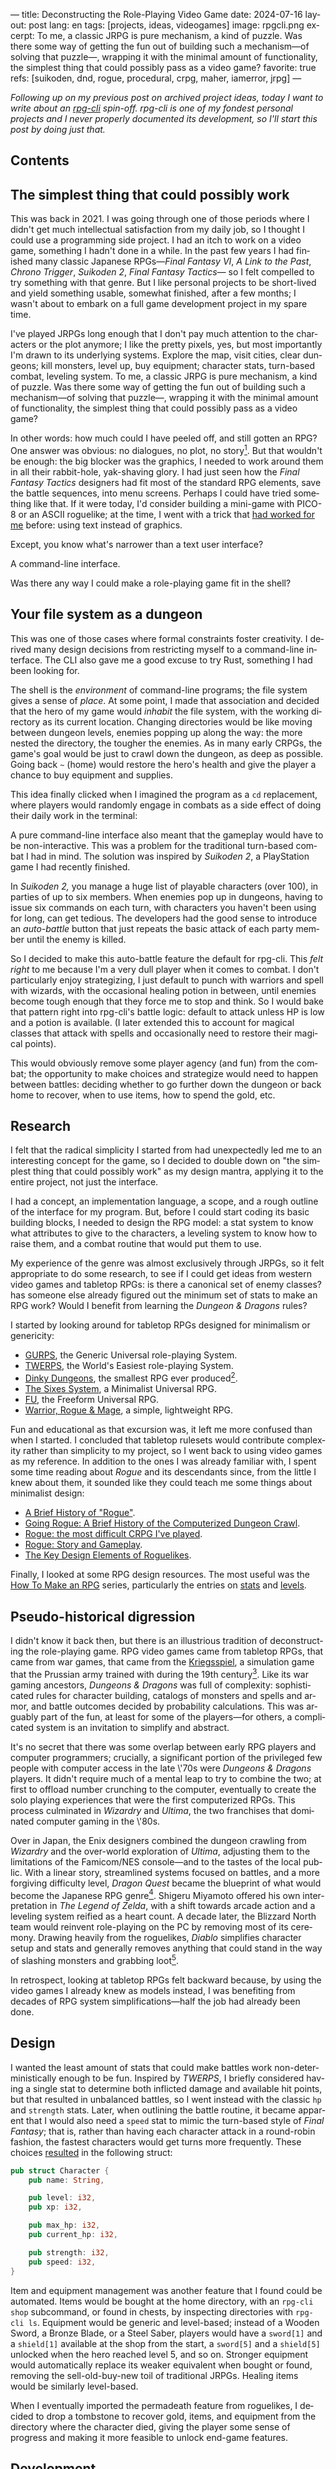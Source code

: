 ---
title: Deconstructing the Role-Playing Video Game
date: 2024-07-16
layout: post
lang: en
tags: [projects, ideas, videogames]
image: rpgcli.png
excerpt: To me, a classic JRPG is pure mechanism, a kind of puzzle. Was there some way of getting the fun out of building such a mechanism—of solving that puzzle—, wrapping it with the minimal amount of functionality, the simplest thing that could possibly pass as a video game?
favorite: true
refs: [suikoden, dnd, rogue, procedural, crpg, maher, iamerror, jrpg]
---
#+OPTIONS: toc:nil num:1
#+LANGUAGE: en

/Following up on my [[a-computing-magazine-anthology][previous post]] on archived project ideas, today I want to write about an [[https://github.com/facundoolano/rpg-cli][rpg-cli]] spin-off. rpg-cli is one of my fondest personal projects and I never properly documented its development, so I'll start this post by doing just that./

#+begin_export html
<h2>Contents</h2>
#+end_export
#+TOC: headlines 3

** The simplest thing that could possibly work

This was back in 2021. I was going through one of those periods where I didn't get much intellectual satisfaction from my daily job, so I thought I could use a programming side project. I had an itch to work on a video game, something I hadn't done in a while.
In the past few years I had finished many classic Japanese RPGs---/Final Fantasy VI/, /A Link to the Past/, /Chrono Trigger/, /Suikoden 2/, /Final Fantasy Tactics---/ so I felt compelled to try something with that genre. But I like personal projects to be short-lived and yield something usable, somewhat finished, after a few months; I wasn't about to embark on a full game development project in my spare time.

I've played JRPGs long enough that I don't pay much attention to the characters or the plot anymore; I like the pretty pixels, yes, but most importantly I'm drawn to its underlying systems. Explore the map, visit cities, clear dungeons; kill monsters, level up, buy equipment; character stats, turn-based combat, leveling system. To me, a classic JRPG is pure mechanism, a kind of puzzle. Was there some way of getting the fun out of building such a mechanism---of solving that puzzle---, wrapping it with the minimal amount of functionality, the simplest thing that could possibly pass as a video game?

In other words: how much could I have peeled off, and still gotten an RPG? One answer was obvious: no dialogues, no plot, no story[fn:2]. But that wouldn't be enough: the big  blocker was the graphics, I needed to work around them in all their rabbit-hole, yak-shaving glory. I had just seen how the /Final Fantasy Tactics/ designers had fit most of the standard RPG elements, save the battle sequences, into menu screens. Perhaps I could have tried something like that. If it were today, I'd consider building a mini-game with PICO-8 or an ASCII roguelike; at the time, I went with a trick that [[https://github.com/facundoolano/advenjure][had worked for me]] before: using text instead of graphics.

Except, you know what's narrower than a text user interface?

A command-line interface.

Was there any way I could make a role-playing game fit in the shell?

** Your file system as a dungeon
This was one of those cases where formal constraints foster creativity. I derived many design decisions from restricting myself to a command-line interface. The CLI also gave me a good excuse to try Rust, something I had been looking for.

The shell is the /environment/ of command-line programs; the file system gives a sense of /place/. At some point, I made that association and decided that the hero of my game would /inhabit/ the file system, with the working directory as its current location. Changing directories would be like moving between dungeon levels, enemies popping up along the way: the more nested the directory, the tougher the enemies. As in many early CRPGs, the game's goal would be just to crawl down the dungeon, as deep as possible. Going back ~~~ (home) would restore the hero's health and give the player a chance to buy equipment and supplies.

This idea finally clicked when I imagined the program as a ~cd~ replacement, where players would randomly engage in combats as a side effect of doing their daily work in the terminal:

#+BEGIN_EXPORT html
<div class="text-center">
 <img src="{{site.config.static_root}}/img/rpgcli.png" style="max-width:100%; max-height:unset">
</div>
#+END_EXPORT

A pure command-line interface also meant that the gameplay would have to be non-interactive. This was a problem for the traditional turn-based combat I had in mind. The solution was inspired by /Suikoden 2/, a PlayStation game I had recently finished.

In /Suikoden 2,/ you manage a huge list of playable characters (over 100), in parties of up to six members. When enemies pop up in dungeons, having to issue six commands on each turn, with characters you haven't been using for long, can get tedious. The developers had the good sense to introduce an /auto-battle/ button that just repeats the basic attack of each party member until the enemy is killed.

So I decided to make this auto-battle feature the default for rpg-cli. This /felt right/ to me because I'm a very dull player when it comes to combat. I don't particularly enjoy strategizing, I just default to punch with warriors and spell with wizards, with the occasional healing potion in between, until enemies become tough enough that they force me to stop and think. So I would bake that pattern right into rpg-cli's battle logic: default to attack unless HP is low and a potion is available. (I later extended this to account for magical classes that attack with spells and occasionally need to restore their magical points).

This would obviously remove some player agency (and fun) from the combat; the opportunity to make choices and strategize would need to happen between battles: deciding whether to go further down the dungeon or back home to recover, when to use items, how to spend the gold, etc.

** Research

I felt that the radical simplicity I started from had unexpectedly led me to an interesting concept for the game, so I decided to double down on "the simplest thing that could possibly work" as my design mantra, applying it to the entire project, not just the interface.

I had a concept, an implementation language, a scope, and a rough outline of the interface for my program. But, before I could start coding its basic building blocks, I needed to design the RPG model: a stat system to know what attributes to give to the characters, a leveling system to know how to raise them, and a combat routine that would put them to use.

My experience of the genre was almost exclusively through JRPGs, so it felt appropriate to do some research, to see if I could get ideas from western video games and tabletop RPGs: is there a canonical set of enemy classes? has someone else already figured out the minimum set of stats to make an RPG work? Would I benefit from learning the /Dungeon & Dragons/ rules?

I started by looking around for tabletop RPGs designed for minimalism or genericity:
  - [[https://en.wikipedia.org/wiki/GURPS][GURPS]], the Generic Universal role-playing System.
  - [[https://en.wikipedia.org/wiki/TWERPS][TWERPS]], the World's Easiest role-playing System.
  - [[https://en.wikipedia.org/wiki/Dinky_Dungeons][Dinky Dungeons]], the smallest RPG ever produced[fn:1].
  - [[http://www.campaignmastery.com/blog/introducing-the-sixes-system/][The Sixes System]], a Minimalist Universal RPG.
  - [[https://www.perilplanet.com/freeform-universal/][FU]], the Freeform Universal RPG.
  - [[https://www.stargazergames.eu/warrior-rogue-mage/][Warrior, Rogue & Mage]], a simple, lightweight RPG.

#+BEGIN_EXPORT html
<div class="text-center">
 <img src="{{site.config.static_root}}/img/dinky.jpg" style="max-width:100%; max-height:unset">
</div>
#+END_EXPORT


Fun and educational as that excursion was, it left me more confused than when I started. I concluded that tabletop rulesets would contribute complexity rather than simplicity to my project, so I went back to using video games as my reference. In addition to the ones I was already familiar with, I spent some time reading about /Rogue/ and its descendants since, from the little I knew about them, it sounded like they could teach me some things about minimalist design:
  - [[https://web.archive.org/web/20050206091120/http://www.wichman.org/roguehistory.html][A Brief History of "Rogue"]].
  - [[https://insight.ieeeusa.org/articles/going-rogue-a-brief-history-of-the-computerized-dungeon-crawl/][Going Rogue: A Brief History of the Computerized Dungeon Crawl]].
  - [[http://crpgaddict.blogspot.com/2010/02/rogue-most-difficult-crpg-ive-played.html][Rogue: the most difficult CRPG I've played]].
  - [[http://crpgaddict.blogspot.com/2010/02/rogue-story-and-gameplay.html][Rogue: Story and Gameplay]].
  - [[https://gamedevelopment.tutsplus.com/articles/the-key-design-elements-of-roguelikes--cms-23510][The Key Design Elements of Roguelikes]].

Finally, I looked at some RPG design resources. The most useful was the [[https://howtomakeanrpg.com/][How To Make an RPG]] series, particularly the entries on [[http://howtomakeanrpg.com/a/how-to-make-an-rpg-stats.html][stats]] and [[http://howtomakeanrpg.com/a/how-to-make-an-rpg-levels.html][levels]].

** Pseudo-historical digression
I didn't know it back then, but there is an illustrious tradition of deconstructing the role-playing game. RPG video games came from tabletop RPGs, that came from war games, that came from the [[https://en.wikipedia.org/wiki/Kriegsspiel][Kriegsspiel]], a simulation game that the Prussian army trained with during the 19th century[fn:3]. Like its war gaming ancestors, /Dungeons & Dragons/ was full of complexity: sophisticated rules for character building, catalogs of monsters and spells and armor, and battle outcomes decided by probability calculations. This was arguably part of the fun, at least for some of the players---for others, a complicated system is an invitation to simplify and abstract.

It's no secret that there was some overlap between early RPG players and computer programmers; crucially, a significant portion of the privileged few people with computer access in the late \'70s were /Dungeons & Dragons/ players. It didn't require much of a mental leap to try to combine the two; at first to offload number crunching to the computer, eventually to create the solo playing experiences that were the first computerized RPGs.
This process culminated in /Wizardry/ and /Ultima/, the two franchises that dominated computer gaming in the \'80s.

Over in Japan, the Enix designers combined the dungeon crawling from /Wizardry/ and the over-world exploration of /Ultima/, adjusting them to the limitations of the Famicom/NES console---and to the tastes of the local public.
With a linear story, streamlined systems focused on battles, and a more forgiving difficulty level, /Dragon Quest/
became the blueprint of what would become the Japanese RPG genre[fn:4]. Shigeru Miyamoto offered his own interpretation in /The Legend of Zelda/, with a shift towards arcade action and a leveling system reified as a heart count. A decade later, the Blizzard North team would reinvent role-playing on the PC by removing most of its ceremony. Drawing heavily from the roguelikes, /Diablo/ simplifies character setup and stats and generally removes anything that could stand in the way of slashing monsters and grabbing loot[fn:5].

In retrospect, looking at tabletop RPGs felt backward because, by using the video games I already knew as models instead, I was benefiting from decades of RPG system simplifications---half the job had already been done.

** Design

I wanted the least amount of stats that could make battles work non-deterministically enough to be fun.
Inspired by /TWERPS/, I briefly considered having a single stat to determine both inflicted damage and available hit points, but that resulted in unbalanced battles, so I went instead with the classic ~hp~ and ~strength~ stats. Later, when outlining the battle routine, it became apparent that I would also need a ~speed~ stat to mimic the turn-based style of /Final Fantasy/; that is, rather than having each character attack in a round-robin fashion, the fastest characters would get turns more frequently. These choices [[https://github.com/facundoolano/rpg-cli/blob/d4c90252db34a04e9abb7e96623c62d6fe47edfe/src/character.rs#L15-L27][resulted]] in the following struct:

#+begin_src rust
pub struct Character {
    pub name: String,

    pub level: i32,
    pub xp: i32,

    pub max_hp: i32,
    pub current_hp: i32,

    pub strength: i32,
    pub speed: i32,
}
#+end_src

Item and equipment management was another feature that I found could be automated. Items would be bought at the home directory, with an ~rpg-cli shop~ subcommand, or found in chests, by inspecting directories with ~rpg-cli ls~. Equipment would be generic and level-based; instead of a Wooden Sword, a Bronze Blade, or a Steel Saber, players would have a ~sword[1]~ and a ~shield[1]~ available at the shop from the start, a ~sword[5]~ and a ~shield[5]~ unlocked when the hero reached level 5, and so on. Stronger equipment would automatically replace its weaker equivalent when bought or found, removing the sell-old-buy-new toil of traditional JRPGs. Healing items would be similarly level-based.

When I eventually imported the permadeath feature from roguelikes, I decided to drop a tombstone to recover gold, items, and equipment from the directory where the character died, giving the player some sense of progress and making it more feasible to unlock end-game features.

** Development
As soon as I started prototyping, I learned that I couldn't control the shell working directory from my program (something obvious if you think about it, but that I hadn't considered before). The solution was for the program state to track its own "path to current hero location", and use a shell function to sync with it:
#+begin_src shell
rpg () {
    rpg-cli "$@"         # forward arguments to rpg-cli
    cd "$(rpg-cli pwd)"  # move shell to the hero's location
}
#+end_src

The hardcore version would be to overwrite the built-in ~cd~ function so that enemies would pop up as the user changed directories:

#+begin_src sh
cd () {
    rpg-cli cd "$@"
    builtin cd "$(rpg-cli pwd)"
}
#+end_src

Other commands like ~rm~, ~mkdir~, or ~touch~, could be similarly aliased to integrate with the game. These usage patterns paved the way for [[https://github.com/facundoolano/rpg-cli/blob/da433ff186ba32e86c386e049b3f68e0b6c7de80/shell/README.md][further options and flags]], to show the game state at the shell prompt, write scripts, and build custom gameplay flows.

#+BEGIN_CENTER
\lowast{} \lowast{} \lowast{}
#+END_CENTER


Once I got the core of the game working, I used it as a canvas, loosening up on minimalism to port features I liked from other games: character classes, status ailments, a quest to-do list, hidden enemies, easter eggs, and a final boss. This is what the [[https://github.com/facundoolano/rpg-cli/blob/da433ff186ba32e86c386e049b3f68e0b6c7de80/src/character/mod.rs#L16-L36][character struct]] looked like after these extensions:

#+begin_src rust
pub struct Character {
    pub class: Class,
    pub level: i32,
    pub xp: i32,

    max_hp: i32,
    pub current_hp: i32,

    max_mp: i32,
    pub current_mp: i32,

    strength: i32,
    speed: i32,

    pub sword: Option<Equipment>,
    pub shield: Option<Equipment>,
    pub left_ring: Option<Ring>,
    pub right_ring: Option<Ring>,

    pub status_effect: Option<StatusEffect>,
}
#+end_src

The character classes are defined in a [[https://github.com/facundoolano/rpg-cli/blob/f2d37631628461ee192864e464e2088415e3866c/src/character/classes.yaml][yaml file]] that can be overridden by the user to customize the game. Here's an excerpt:

#+begin_src yaml
- name: warrior
  hp: [50, 10]
  strength: [12, 3]
  speed: [11, 2]
  category: player
- name: mage
  hp: [30, 6]
  mp: [10, 4]
  strength: [10, 3]
  speed: [10, 2]
  category: player
- name: rat
  hp: [15, 5]
  strength: [5, 2]
  speed: [16, 2]
  category: common
- name: dragon
  hp: [110, 5]
  strength: [25, 2]
  speed: [8, 2]
  inflicts: [burn, 2]
  category: rare
- name: basilisk
  hp: [180, 3]
  strength: [100, 2]
  speed: [18, 2]
  inflicts: [poison, 2]
  category: legendary
#+end_src

The [[https://github.com/facundoolano/rpg-cli/blob/da433ff186ba32e86c386e049b3f68e0b6c7de80/src/game.rs#L86-L106][~Game::go_to~]] function shows how directory traversal is mapped to player movement and enemy spawning:

#+begin_src rust
/// Move the hero's location towards the given destination, one directory
/// at a time, with some chance of enemies appearing on each one.
pub fn go_to(
    &mut self,
    dest: &Location,
    run: bool,
    bribe: bool,
) -> Result<(), character::Dead> {
    while self.location != *dest {
        // set the hero's location to the one given
        // and apply related side effects.
        self.visit(self.location.go_to(dest))?;

        if !self.location.is_home() {
            if let Some(mut enemy) = enemy::spawn(&self.location, &self.player) {
                // Attempt to bribe or run away according to the given options,
                // and start a battle if that fails.
                if self.battle(&mut enemy, run, bribe)? {
                    return Ok(());
                }
            }
        }
    }
    Ok(())
}
#+end_src

As a wrap-up, see below the full definition of [[https://github.com/facundoolano/rpg-cli/blob/f2d37631628461ee192864e464e2088415e3866c/src/game.rs#L266-L316][~Game::run_battle~]], the auto-battle routine at the core of the game. In a sense, the rest of the code exists as support for this function:

#+begin_src rust
/// Runs a turn-based combat between the game's player and the given enemy.
/// The frequency of the turns is determined by the speed stat of each
/// character.
///
/// Some special abilities are enabled by the player's equipped rings:
/// Double-beat, counter-attack and revive.
///
/// Returns Ok(xp gained) if the player wins, or Err(()) if it loses.
fn run_battle(&mut self, enemy: &mut Character) -> Result<i32, character::Dead> {
    // Player's using the revive ring can come back to life at most once per battle
    let mut already_revived = false;

    // These accumulators get increased based on the character's speed:
    // the faster will get more frequent turns.
    let (mut pl_accum, mut en_accum) = (0, 0);
    let mut xp = 0;

    while enemy.current_hp > 0 {
        pl_accum += self.player.speed();
        en_accum += enemy.speed();

        if pl_accum >= en_accum {
            // In some urgent circumstances, it's preferable to use the turn to
            // recover mp or hp than attacking
            if !self.autopotion(enemy) && !self.autoether(enemy) {
                let (new_xp, _) = self.player.attack(enemy);
                xp += new_xp;

                self.player.maybe_double_beat(enemy);
            }

            // Status effects are applied after each turn. The player may die
            // during its own turn because of status ailment damage
            let died = self.player.apply_status_effects();
            already_revived = self.player.maybe_revive(died, already_revived)?;

            pl_accum = -1;
        } else {
            let (_, died) = enemy.attack(&mut self.player);
            already_revived = self.player.maybe_revive(died, already_revived)?;

            self.player.maybe_counter_attack(enemy);

            enemy.apply_status_effects().unwrap_or_default();

            en_accum = -1;
        }
    }

    Ok(xp)
}
#+end_src

I like that, after a few years, I still find it reasonably self-explanatory.

** Postscript: A text interface for rpg-cli

Having to rely on preexisting directories to make progress in the game gets tedious after a while. I resorted to [[https://github.com/facundoolano/rpg-cli/tree/da433ff186ba32e86c386e049b3f68e0b6c7de80/shell#arbitrary-dungeon-levels][a function]] that creates directories on the fly; other players wrote scripts to skip level grinding. The file system integration turned rpg-cli into a curiosity, but it had been more of an afterthought, the result of making the game fit into a command-line interface. Internally, the code converted paths into an abstract ~Location~ and only cared about its "distance from home" to determine things like enemy level and frequency.

Since the shell wasn't essential to it, as soon as my RPG model felt complete, I started toying with the idea of switching to a different interface. The obvious choice was a rogue-like text interface, displaying symbolic ASCII characters in the terminal.
To make that work, the main adjustments would be turning this "distance from home" into a dungeon floor level, and spawning enemies as the player moved around the floor. I was curious to experiment with procedural level generation while preserving most of the other rpg-cli design choices (basic classes, generic items, and random automatic battles).

I started playing [[https://github.com/tmewett/BrogueCE][Brogue]] and picked up a [[https://www.routledge.com/Procedural-Generation-in-Game-Design/Short-Adams/p/book/9781498799195][book on procedural generation]] for inspiration. I scoped the project and did [[https://github.com/facundoolano/rpg-tui][some prototyping]] but eventually dropped the idea, in part because I wasn't as interested in Rust programming anymore, but mostly because I had been trying to document the development process (of both rpg-cli and this new rpg-tui project) to write a kind of book or long tutorial, which turned out to be too distracting---I was more interested in the writing than in revisiting an old project.
Some of that work made it into [[de-von-bismarck-a-tolkien][a couple]] [[del-videojuego-como-puzzle][of posts]] last year. I cannibalized the rest to write this.


** Notes
[fn:2] As John Carmack said: “Story in a game is like story in a porn movie. It's expected to be there, but it's not important.” I don't generally agree with this, but it's one valid way to look at video games, and it happened to fit  the restrictions I set myself for this project.

[fn:1] See also /Dinky Dungeon's/ [[http://dinkydungeons.com/history.asp][history]] and [[http://dinkydungeons.com/origrules.asp][rules]].

[fn:3] For accounts of this evolution, see [[https://www.filfre.net/2011/07/the-rise-of-experiential-games/][The Rise of Experiential Games]] and its follow-up posts, [[https://crpgbook.wordpress.com/][The CRPG Book]], and /It's All a Game/ by Tristan Donovan.

[fn:4] For the transition to JRPGs, see [[https://www.bitmapbooks.com/en-ar/products/a-guide-to-japanese-role-playing-games][A Guide to Japanese Role-Playing Games]] and [[https://mitpress.mit.edu/9780262534543/i-am-error/][I Am Error]].

[fn:5] See [[https://arstechnica.com/gaming/2020/08/war-stories-how-diablo-was-almost-a-turn-based-strategy-game/][/Diablo’s/ loot lottery was almost a turn-based affair]].
